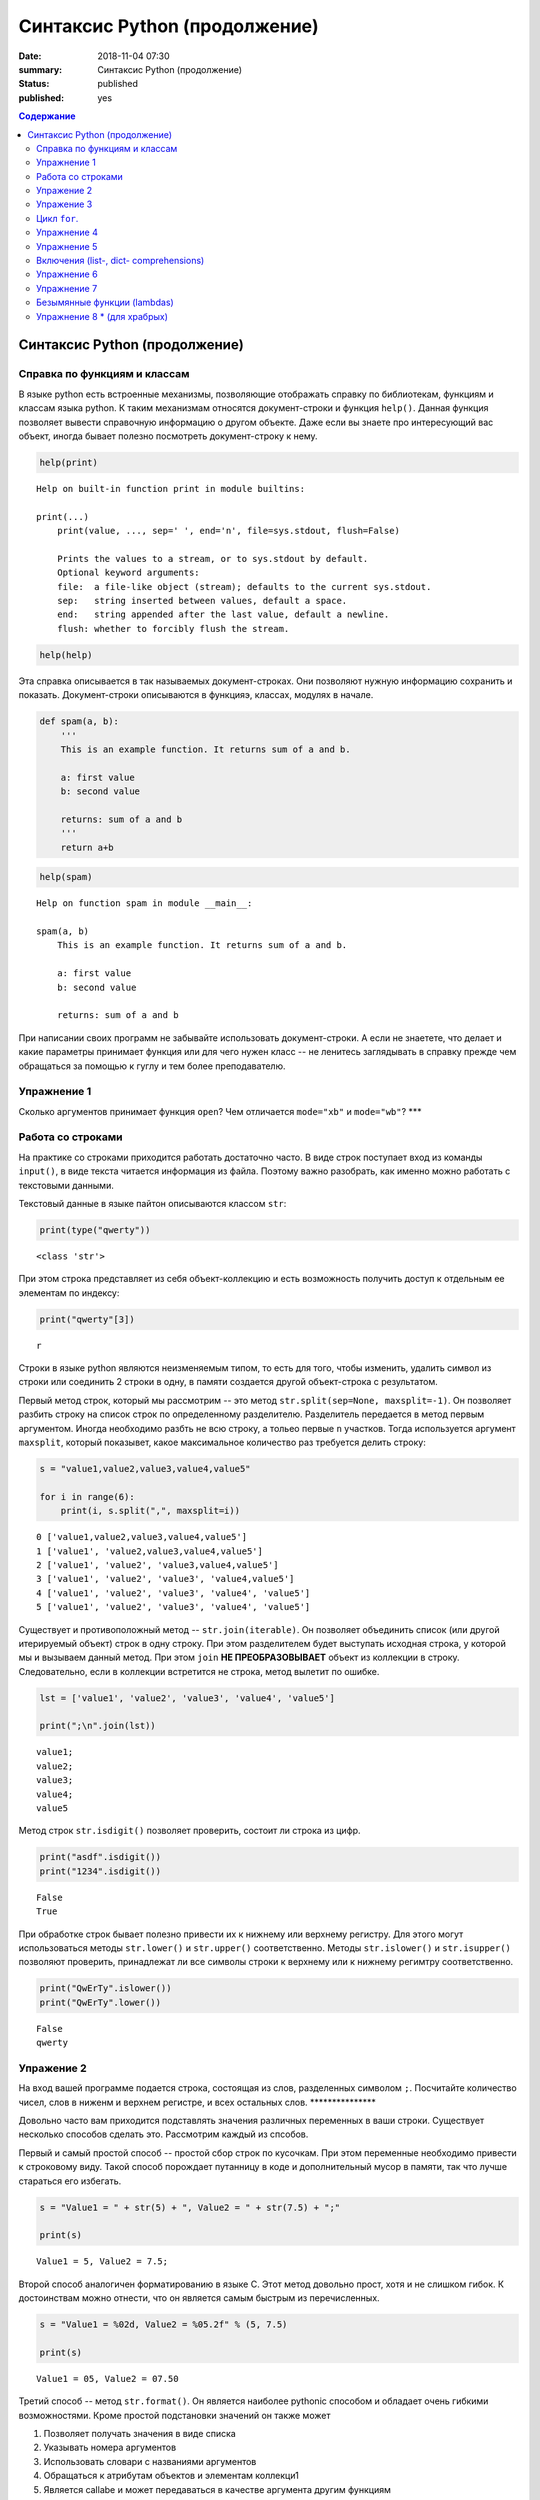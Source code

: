 Синтаксис Python (продолжение)
##############################

:date: 2018-11-04 07:30
:summary: Синтаксис Python (продолжение)
:status: published
:published: yes

.. default-role:: code

.. contents:: Содержание

Синтаксис Python (продолжение)
==============================

Справка по функциям и классам
-----------------------------

В языке python есть встроенные механизмы, позволяющие отображать справку
по библиотекам, функциям и классам языка python. К таким механизмам
относятся документ-строки и функция ``help()``. Данная функция позволяет
вывести справочную информацию о другом объекте. Даже если вы знаете про
интересующий вас объект, иногда бывает полезно посмотреть
документ-строку к нему.

.. code:: python

    help(print)


.. parsed-literal::

    Help on built-in function print in module builtins:
    
    print(...)
        print(value, ..., sep=' ', end='\n', file=sys.stdout, flush=False)
        
        Prints the values to a stream, or to sys.stdout by default.
        Optional keyword arguments:
        file:  a file-like object (stream); defaults to the current sys.stdout.
        sep:   string inserted between values, default a space.
        end:   string appended after the last value, default a newline.
        flush: whether to forcibly flush the stream.
    
    

.. code:: python

    help(help)


Эта справка описывается в так называемых документ-строках. Они позволяют
нужную информацию сохранить и показать. Документ-строки описываются в
функцияэ, классах, модулях в начале.

.. code:: python

    def spam(a, b):
        '''
        This is an example function. It returns sum of a and b.
        
        a: first value
        b: second value
        
        returns: sum of a and b
        '''
        return a+b

.. code:: python

    help(spam)


.. parsed-literal::

    Help on function spam in module __main__:
    
    spam(a, b)
        This is an example function. It returns sum of a and b.
        
        a: first value
        b: second value
        
        returns: sum of a and b
    
    

При написании своих программ не забывайте использовать документ-строки.
А если не знаетете, что делает и какие параметры принимает функция или
для чего нужен класс -- не ленитесь заглядывать в справку прежде чем
обращаться за помощью к гуглу и тем более преподавателю.

Упражнение 1
------------

Сколько аргументов принимает функция ``open``? Чем отличается
``mode="xb"`` и ``mode="wb"``? \*\*\*

Работа со строками
------------------

На практике со строками приходится работать достаточно часто. В виде
строк поступает вход из команды ``input()``, в виде текста читается
информация из файла. Поэтому важно разобрать, как именно можно работать
с текстовыми данными.

Текстовый данные в языке пайтон описываются классом ``str``:

.. code:: python

    print(type("qwerty"))


.. parsed-literal::

    <class 'str'>
    

При этом строка представляет из себя объект-коллекцию и есть возможность
получить доступ к отдельным ее элементам по индексу:

.. code:: python

    print("qwerty"[3])


.. parsed-literal::

    r
    

Строки в языке python являются неизменяемым типом, то есть для того,
чтобы изменить, удалить символ из строки или соединить 2 строки в одну,
в памяти создается другой объект-строка с результатом.

Первый метод строк, который мы рассмотрим -- это метод
``str.split(sep=None, maxsplit=-1)``. Он позволяет разбить строку на
список строк по определенному разделителю. Разделитель передается в
метод первым аргументом. Иногда необходимо разбть не всю строку, а
тольео первые ``n`` участков. Тогда используется аргумент ``maxsplit``,
который показывет, какое максимальное количество раз требуется делить
строку:

.. code:: python

    s = "value1,value2,value3,value4,value5"
    
    for i in range(6):
        print(i, s.split(",", maxsplit=i))


.. parsed-literal::

    0 ['value1,value2,value3,value4,value5']
    1 ['value1', 'value2,value3,value4,value5']
    2 ['value1', 'value2', 'value3,value4,value5']
    3 ['value1', 'value2', 'value3', 'value4,value5']
    4 ['value1', 'value2', 'value3', 'value4', 'value5']
    5 ['value1', 'value2', 'value3', 'value4', 'value5']
    

Существует и противоположный метод -- ``str.join(iterable)``. Он
позволяет объединить список (или другой итерируемый объект) строк в одну
строку. При этом разделителем будет выступать исходная строка, у которой
мы и вызываем данный метод. При этом ``join`` **НЕ ПРЕОБРАЗОВЫВАЕТ**
объект из коллекции в строку. Следовательно, если в коллекции встретится
не строка, метод вылетит по ошибке.

.. code:: python

    lst = ['value1', 'value2', 'value3', 'value4', 'value5']
    
    print(";\n".join(lst))


.. parsed-literal::

    value1;
    value2;
    value3;
    value4;
    value5
    

Метод строк ``str.isdigit()`` позволяет проверить, состоит ли строка из
цифр.

.. code:: python

    print("asdf".isdigit())
    print("1234".isdigit())


.. parsed-literal::

    False
    True
    

При обработке строк бывает полезно привести их к нижнему или верхнему
регистру. Для этого могут использоваться методы ``str.lower()`` и
``str.upper()`` соответственно. Методы ``str.islower()`` и
``str.isupper()`` позволяют проверить, принадлежат ли все символы строки
к верхнему или к нижнему регимтру соответственно.

.. code:: python

    print("QwErTy".islower())
    print("QwErTy".lower())


.. parsed-literal::

    False
    qwerty
    

Упражение 2
-----------

На вход вашей программе подается строка, состоящая из слов, разделенных
символом ``;``. Посчитайте количество чисел, слов в ниженм и верхнем
регистре, и всех остальных слов. \*\*\*\*\*\*\*\*\*\*\*\*\*\*\*

Довольно часто вам приходится подставлять значения различных переменных
в ваши строки. Существует несколько способов сделать это. Рассмотрим
каждый из спсобов.

Первый и самый простой способ -- простой сбор строк по кусочкам. При
этом переменные необходимо привести к строковому виду. Такой способ
порождает путанницу в коде и дополнительный мусор в памяти, так что
лучше стараться его избегать.

.. code:: python

    s = "Value1 = " + str(5) + ", Value2 = " + str(7.5) + ";"
    
    print(s)


.. parsed-literal::

    Value1 = 5, Value2 = 7.5;
    

Второй способ аналогичен форматированию в языке С. Этот метод довольно
прост, хотя и не слишком гибок. К достоинствам можно отнести, что он
является самым быстрым из перечисленных.

.. code:: python

    s = "Value1 = %02d, Value2 = %05.2f" % (5, 7.5)
    
    print(s)


.. parsed-literal::

    Value1 = 05, Value2 = 07.50
    

Третий способ -- метод ``str.format()``. Он является наиболее pythonic
способом и обладает очень гибкими возможностями. Кроме простой
подстановки значений он также может

1. Позволяет получать значения в виде списка
2. Указывать номера аргументов
3. Использовать словари с названиями аргументов
4. Обращаться к атрибутам объектов и элементам коллекци1
5. Является callabe и может передаваться в качестве аргумента другим
   функциям

Приведем пример к каждому из пунктов:

.. code:: python

    # 1
    args = [1, 2, 3]
    s = "{};{};{}".format(*args)
    print("1:\t", s)
    
    # 2
    s = "{2};{0};{1};{2};{1}".format(1, 2, 3)
    print("2:\t", s)
    
    # 3
    s = "{a};{c};{c};{b};{a}".format(a=1, b=2, c=3)
    print("3:\t", s)
    
    # 4
    s = "{0[1]}".format([1, 2, 3])
    print("4.1:\t", s)
    
    class Vector:
        def __init__(self, x, y):
            self.x = x
            self.y = y
    vec = Vector(5,6)
    
    s = "x: {0.x}; y: {0.y}".format(vec)
    print("4.2:\t", s)
    
    #5
    lst = [[0,1], [1,3], [5,6]]
    o_map = map("x={0[0]}, y={0[1]}".format, lst)
    for i, elem in enumerate(o_map):
        print("5.{}:\t".format(i+1), elem)
    


.. parsed-literal::

    1:	 1;2;3
    2:	 3;1;2;3;2
    3:	 1;3;3;2;1
    4.1:	 2
    4.2:	 x: 5; y: 6
    5.1:	 x=0, y=1
    5.2:	 x=1, y=3
    5.3:	 x=5, y=6
    

Упражение 3
-----------

Написать функцию, которая нринимает на вход список чисел и возвращает
строку, содержащую минимум, максимум, и среднее значение в формате
(включая переносы строк):

min: 1 
max: 10 
mean: 5 \*\*\*\*\*

Цикл ``for``.
-------------

Цикл ``for`` может использоваться для различных целей.

Самый простой пример использовния цикла:

.. code:: python

    for i in range(5):
        print(i)


.. parsed-literal::

    0
    1
    2
    3
    4
    

При помощи этого цикла можно итерироваться по любому объекту-коллекции:

.. code:: python

    lst = ["qwerty", 12345, 34.42]
    
    for i in lst:
        print(i)


.. parsed-literal::

    qwerty
    12345
    34.42
    

Но в таком случае встает вопрос, что же общего между объектом-коллекцией
и диапазоном значений? ``range`` является функцией. Попробуем
посмотреть, что эта функция возвращает:

.. code:: python

    a = range(5)
    
    print("object:\n\t", a)
    print("type:\n\t", type(a))
    print("Methods and attributes:\n\t", dir(a))


.. parsed-literal::

    object:
    	 range(0, 5)
    type:
    	 <class 'range'>
    Methods and attributes:
    	 ['__bool__', '__class__', '__contains__', '__delattr__', '__dir__', '__doc__', '__eq__', '__format__', '__ge__', '__getattribute__', '__getitem__', '__gt__', '__hash__', '__init__', '__init_subclass__', '__iter__', '__le__', '__len__', '__lt__', '__ne__', '__new__', '__reduce__', '__reduce_ex__', '__repr__', '__reversed__', '__setattr__', '__sizeof__', '__str__', '__subclasshook__', 'count', 'index', 'start', 'step', 'stop']
    

То есть ``range`` -- это класс и мы вызываем его конструктор. Объект
этого класса является итерируемым, а значит с ним может работать цикл
``for``. Чтобы создать итератор из объекта, воспользуемся функцией
``iter()``:

.. code:: python

    iterator = iter(a)
    
    print("object:\n\t", iterator)
    print("type:\n\t", type(iterator))
    print("Methods and attributes:\n\t", dir(iterator))


.. parsed-literal::

    object:
    	 <range_iterator object at 0x0000012FA12F9CF0>
    type:
    	 <class 'range_iterator'>
    Methods and attributes:
    	 ['__class__', '__delattr__', '__dir__', '__doc__', '__eq__', '__format__', '__ge__', '__getattribute__', '__gt__', '__hash__', '__init__', '__init_subclass__', '__iter__', '__le__', '__length_hint__', '__lt__', '__ne__', '__new__', '__next__', '__reduce__', '__reduce_ex__', '__repr__', '__setattr__', '__setstate__', '__sizeof__', '__str__', '__subclasshook__']
    

Итератор -- объект, который знает свое текущее состояние и может
вычислить следующее значение. Такой подход не приводит к созданию
дополнительных больших объектов в памяти и таким образом делает
программу более эффективной. Никакой лишней информации при этом в памяти
не хранится.

Для того, чтобы перейти к следующему состоянию, используется функция
``next()``.

.. code:: python

    print(next(iterator))
    print(next(iterator))
    print(next(iterator))
    print(next(iterator))
    print(next(iterator))


.. parsed-literal::

    0
    1
    2
    3
    4
    

Но что же происходит, когда мы пытаемся получить следующий объект, но
его не существует?

.. code:: python

    next(iterator)


::


    ---------------------------------------------------------------------------

    StopIteration                             Traceback (most recent call last)

    <ipython-input-19-4ce711c44abc> in <module>()
    ----> 1 next(iterator)
    

    StopIteration: 


В таком случае выпадает ошибка ``StopIteration``, которая говорит, что
следующий объект получить невозможно. Это и является признаком конца
итерации. На эту ошибку и ориентируется цикл ``for``.

Упражнение 4
------------

Вам дана функция на языке python:

::

    def print_map(function, iterable):
        for i in iterable:
            print(function(i))

Требуется переписать данную функцию не используя цикл for. \*\*\*\*

Рассмотрим несколько примеров итерируемых объектов, которые есть в языке
python (кроме ``range``).

**``map(function, iterable)``**

В начале рассмотрим функцию ``map(func, iterable)``. Эта функция
позволяет применить некоторую другую функцию ``func`` ко всем элементам
другого итерируемого объекта ``iterable``. **Обратите внимание, что
объект-функция передается без круглых скобок**

.. code:: python

    def baz(value):
        return value*value
    
    lst = [1, 2, 3, 4, 5]
    
    for i in map(baz, lst):
        print(i)


.. parsed-literal::

    1
    4
    9
    16
    25
    

**``zip(iterable[, iterable, ...])``**

Функция ``zip(iterable[, iterable, ...])`` позволяет параллельно
итерироваться по большому количеству итерируемых объектов, получая из
них соответствующие элементы в виде кортежа. Итератор прекращает свою
работу, когда один из переданных объектов закончится.

.. code:: python

    names = ["Alex", "Bob", "Alice", "John", "Ann"]
    age = [25, 17, 34, 24, 42]
    sex = ["M", "M", "F", "M", "F"]
    
    for values in zip(names, age, sex):
        print("name: {:>10} age: {:3} sex: {:2}".format(*values))


.. parsed-literal::

    name:       Alex age:  25 sex: M 
    name:        Bob age:  17 sex: M 
    name:      Alice age:  34 sex: F 
    name:       John age:  24 sex: M 
    name:        Ann age:  42 sex: F 
    

**``filter(func, iterable)``**

Пробегает по итерируемому объекту и возвращает только те элементы,
которые удовлетворяют условию, описанному в функции ``func``.

.. code:: python

    def bar(x):
        if abs((34-x*x))**0.5 > x:
            return True
        return False
    
    for i in filter(bar, [0, 1, 2, 3, 4, 5]):
        print(i)


.. parsed-literal::

    0
    1
    2
    3
    4
    

**``enumerate(iterable, start=0)``**

Принимает на вход итерируемый объект и возвращает пары (индекс элемента,
элемент). Индексация начинается со start, который по умолчанию равен 0.

.. code:: python

    names = ["Alex", "Bob", "Alice", "John", "Ann"]
    
    for idx, elem in enumerate(names, 1):
        print("{:02}: {:>7}".format(idx, elem))


.. parsed-literal::

    01:    Alex
    02:     Bob
    03:   Alice
    04:    John
    05:     Ann
    

Кажется, что концепция генерации объектов налету, без предварительного
выделения памяти под целый массив, является довольно удобной и полезной.
Объекты-итераторы могут хранить, например, списки запросов к серверу,
логи системы и другую информацию, которую можно обрабатывать
последовательно. В таком случае, нам хочется научиться создавать
подобные объекты.

Для этих целей может использоваться ключевое слово ``yield``. Функция, в
которой содержится это ключевое слово, становится функцией-генератором.
Из такой функции можно создать объект-итератор. При вызове функции
``next()`` выполнение этой функции дойдет до первого встреченного
ключегого слова ``yield``, после чего, подобно действию ``return``,
управление перейдет основной прогамме. Поток управления вернется обратно
в функцию при следующем вызове ``next()`` и продолжит выполнение с того
места, на котором остановился ранее.

Рассмотрим, каким образом можно написать свою собственную функцию
``range()``:

.. code:: python

    def my_range(a, b=None, step=1):
        if b is None:
            a, b = 0, a
        _current = a
        while True:
            yield _current
            _next = _current + step
            if (_next - b)*(_current - b) <= 0:
                break
            _current = _next
                
    for i in my_range(5):
        print(i, end = " ")
    print()
    
    for i in my_range(1, 5):
        print(i, end = " ")
    print()
    
    for i in my_range(1, 10, 2):
        print(i, end = " ")
    print()
    
    for i in my_range(10, 0, -3):
        print(i, end = " ")
    print()


.. parsed-literal::

    0 1 2 3 4 
    1 2 3 4 
    1 3 5 7 9 
    10 7 4 1 
    

Упражнение 5
------------

Напишите генератор, выводящий первые n чисел Фибоначчи. \*\*\*

Кроме генераторов можно создавать целые итерируемые объекты, наподобие
``list``, или ``dict``, но об этом будет сказано немного позже.

Включения (list-, dict- comprehensions)
---------------------------------------

Еще одним очень мощным инструментом языка Python являются так называемые
*list comprehensions*. Они позволяют создавать списки из других
итерируемых объектов "на лету", при этом сочетают в себе возможности map
и filter.

Рассмотрим простой пример list comprehension, создающий список из
квадратов целых чисел:

.. code:: python

    a = [i*i for i in range(10)]
    
    print(type(a))
    print(*a)


.. parsed-literal::

    <class 'list'>
    0 1 4 9 16 25 36 49 64 81
    

Таким образом, list comprehension выглядит как список от выражения,
зависящего от элемента из итерируемого объекта. Однако, он может быть
гораздо более сложным. Вместо выражения может быть поставлена любая
функция от аргумента:

.. code:: python

    def eggs(x):
        return x-x*x/2+x*x*x/3-x*x*x*x/4
    
    a = [eggs(i) for i in range(5)]
    
    print(*a)


.. parsed-literal::

    0.0 0.5833333333333333 -1.3333333333333335 -12.75 -46.66666666666667
    

Кроме того, на значения итерируемых переменных можно накладывать
условия, которые также являются выражением:

.. code:: python

    a = [i*i for i in range(10) if i%2==0]
    
    print(*a)


.. parsed-literal::

    0 4 16 36 64
    

Таким образом, полная форма list comprehension имеет вид:

**``[<expression(var)> for <var> in <iterable> if <condition(var)>]``**

Однако, и это еще не все. В одном list comphehension мы можем
итерироваться сразу по нескольким переменным:

.. code:: python

    a = [10*i+j for i in range(5) for j in range(5) if i>j]
    
    print(*a)


.. parsed-literal::

    10 20 21 30 31 32 40 41 42 43
    

Если необходимо в одном list comphehension использовать несколько
циклов, зависящих друг от друга, то стоит помнить, что циклы читаются
слева направо:

.. code:: python

    a = ["i={}, j={}, k={}".format(i,j,k) for i in range(5) for j in range(i) for k in range(j,i)]
    
    print(*a, sep="\n")


.. parsed-literal::

    i=1, j=0, k=0
    i=2, j=0, k=0
    i=2, j=0, k=1
    i=2, j=1, k=1
    i=3, j=0, k=0
    i=3, j=0, k=1
    i=3, j=0, k=2
    i=3, j=1, k=1
    i=3, j=1, k=2
    i=3, j=2, k=2
    i=4, j=0, k=0
    i=4, j=0, k=1
    i=4, j=0, k=2
    i=4, j=0, k=3
    i=4, j=1, k=1
    i=4, j=1, k=2
    i=4, j=1, k=3
    i=4, j=2, k=2
    i=4, j=2, k=3
    i=4, j=3, k=3
    

Упражнение 6
------------

Написать функцию ``flatten(tensor)``, принимающую на вход многомерный
список и возвращающую одномерный список всех элементов. Использовать
list comprehensions \*\*\*

Двумерные списки нужно создавать при помощи вложенных list
comprehensions. При этом во внутреннем можно использовать переменную,
созданную во внешнем.

**НИ В КОЕМ СЛУЧАЕ НЕЛЬЗЯ СОЗДАВАТЬ ДВУМЕРНЫЕ СПИСКИ ТАК:
``[[0] * n] * n``!**

.. code:: python

    a = [[x*y for y in range(10)] for x in range(10)]
    
    for i in a:
        print(("{:02} "*10).format(*i))


.. parsed-literal::

    00 00 00 00 00 00 00 00 00 00 
    00 01 02 03 04 05 06 07 08 09 
    00 02 04 06 08 10 12 14 16 18 
    00 03 06 09 12 15 18 21 24 27 
    00 04 08 12 16 20 24 28 32 36 
    00 05 10 15 20 25 30 35 40 45 
    00 06 12 18 24 30 36 42 48 54 
    00 07 14 21 28 35 42 49 56 63 
    00 08 16 24 32 40 48 56 64 72 
    00 09 18 27 36 45 54 63 72 81 
    

Упражнение 7
------------

Даны два списка a и b. Необходимо для всех положительных элементов i и j
из этих списков составить таблицу, в которой сосчитать модуль разности i
и j. \*\*\*

Интересной особенностью является то, что при замене квадратных скобок на
круглые создается объект-генератор это позволяет пользоваться удобной
конструкцией и при этом экономить память.

Кроме list comprehensions существуют также dict comprehensions. Они
позволяют в той же манере создавать словари. Рассмотрим пример:

.. code:: python

    names = ["Alex", "Bob", "Alice", "John", "Ann"]
    age = [25, 17, 34, 24, 42]
    
    d = {n : a for n,a in zip(names, age)}
    
    print(d)


.. parsed-literal::

    {'Alex': 25, 'Bob': 17, 'Alice': 34, 'John': 24, 'Ann': 42}
    

Безымянные функции (lambdas)
----------------------------

Некоторые из используемых функций, например ``map`` и ``filter`` требуют
передачи в качестве одного из аргументов функции. Очень часто такие
функции являются простыми однострочниками и не используются в дальнейшем
в программе. Однако при этом мы вынуждены выделять место, объявлять
функцию и вообще писать много лишнего кода. Для таких случаев можно
использовать безымянные функции -- ``lambda``. Такие функции создаются
"на лету", а после использования удаляются из памяти. При этом,
lambda-функции являются объектами и их можно сохранять в переменные и
использовать в дальнейшем как обычные функции.

Приведем пример:

.. code:: python

    def foo(x):
        return x*x
    
    bar = lambda x: x*x
    
    print(foo(34))
    print(bar(34))


.. parsed-literal::

    1156
    1156
    

Используем lambda-функцию в качестве аргумента ``map``:

.. code:: python

    for i in map(lambda x: x*x, range(5)):
        print(i)


.. parsed-literal::

    0
    1
    4
    9
    16
    

lambda-функция не может содержать присваивания или нескольких операций.
Все операции в lambda-функции должны быть представлены в виде пайплайна,
когда каждая следующая функция вызывается от результата предыдущей, или
выражения. Внутри lambda-функций могут вызываться другие функции (и
другие lambda-функции тоже).

Объявление lambda-функции создает в памяти callable-объект, который
можно вызвать прямо на месте:

.. code:: python

    print( ( lambda x: int(int(input()) > x) ) (5) )


.. parsed-literal::

    7
    1
    

lambda-функция может принимать несколько аргументов, a может и не иметь
аргументов вовсе.

.. code:: python

    names = ["Alex", "Bob", "Alice", "John", "Ann"]
    age = [25, 17, 34, 24, 42]
    
    for i in map(lambda x, y: "{} is {} years old".format(x,y), names, age):
        print(i)
        
    print( (lambda: input()) () )


.. parsed-literal::

    Alex is 25 years old
    Bob is 17 years old
    Alice is 34 years old
    John is 24 years old
    Ann is 42 years old
    6
    6
    

Самые отчаянные могут попытаться с использованием lambda-функций
реализовывать даже очень сложные программы. Но тогда вам придется
освоить рекурсию при использовании lambda-функций, а это уже не совсем
тривиальная задача. Циклов то не будет. Ниже приведен пример функции,
вычисляющей факториал числа.

.. code:: python

    fact = lambda x: (
                    lambda f, *a: f(f, *a)
                    )(
                            lambda fun, n: 
                                    1 if n<=1 else n * fun(fun, n-1),
                     x)
    
    fact(3)

Упражнение 8 \* (для храбрых)
-----------------------------

Реализуйте вычисление n-го числа фибоначчи используя только
lambda-функции \*\*\*
